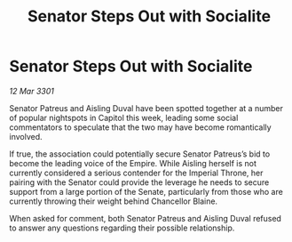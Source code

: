 :PROPERTIES:
:ID:       e80e91ea-c74a-4048-bc7b-6fced40aad7a
:END:
#+title: Senator Steps Out with Socialite
#+filetags: :galnet:

* Senator Steps Out with Socialite

/12 Mar 3301/

Senator Patreus and Aisling Duval have been spotted together at a number of popular nightspots in Capitol this week, leading some social commentators to speculate that the two may have become romantically involved. 

If true, the association could potentially secure Senator Patreus’s bid to become the leading voice of the Empire. While Aisling herself is not currently considered a serious contender for the Imperial Throne, her pairing with the Senator could provide the leverage he needs to secure support from a large portion of the Senate, particularly from those who are currently throwing their weight behind Chancellor Blaine. 

When asked for comment, both Senator Patreus and Aisling Duval refused to answer any questions regarding their possible relationship.
